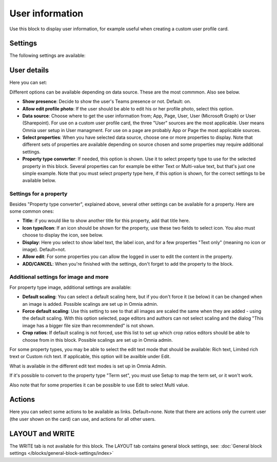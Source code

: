 User information
================================================

Use this block to display user information, for example useful when creating a custom user profile card. 

Settings
**************
The following settings are available:

.. image:: user-information-settings-78.png

User details
*****************
Here you can set:

.. image:: user-information-settings-details-78.png

Different options can be available depending on data source. These are the most commmon. Also see below.

+ **Show presence**: Decide to show the user's Teams presence or not. Default: on.
+ **Allow edit profile photo**: If the user should be able to edit his or her profile photo, select this option.
+ **Data source**: Choose where to get the user information from; App, Page, User, User (Microsoft Graph) or User (Sharepoint). For use on a custom user profile card, the three "User" sources are the most applicable. User means Omnia user setup in User managment. For use on a page are probably App or Page the most applicable sources.
+ **Select properties**: When you have selected data source, choose one or more properties to display. Note that different sets of properties are available depending on source chosen and some properties may require additional settings.
+ **Property type converter**: If needed, this option is shown. Use it to select property type to use for the selected property in this block. Several properties can for example be either Text or Multi-value text, but that's just one simple example. Note that you must select property type here, if this option is shown, for the correct settings to be available below.

Settings for a property
-------------------------
Besides "Property type converter", explained above, several other settings can be available for a property. Here are some common ones:

.. image:: user-information-property-settings.png

+ **Title**: if you would like to show another title for this property, add that title here.
+ **Icon type/Icon**: If an icon should be shown for the property, use these two fields to select icon. You also must choose to display the icon, see below.
+ **Display**: Here you select to show label text, the label icon, and for a few properties "Text only" (meaning no icon or image). Default=not.
+ **Allow edit**: For some properties you can allow the logged in user to edit the content in the property.
+ **ADD/CANCEL**: When you're finished with the settings, don't forget to add the property to the block.
 
Additional settings for image and more
-------------------------------------------------
For property type image, additional settings are available:

.. image:: user-information-property-settings-image-78.png

+ **Default scaling**: You can select a default scaling here, but if you don't force it (se below) it can be changed when an image is added. Possible scalings are set up in Omnia admin.
+ **Force default scaling**: Use this setting to see to that all images are scaled the same when they are added - using the default scaling. With this option selected, page editors and authors can not select scaling and the dialog "This image has a bigger file size than recommended" is not shown.
+ **Crop ratios**: If default scaling is not forced, use this list to set up which crop ratios editors should be able to choose from in this block. Possible scalings are set up in Omnia admin.

For some property types, you may be able to select the edit text mode that should be available: Rich text, Limited rich trext or Custom rich text. If applicable, this option will be availble under Edit.

.. image:: user-information-property-settings-text.png

What is available in the different edit text modes is set up in Omnia Admin.

If it's possible to convert to the property type "Term set", you must use Setup to map the term set, or it won't work.

.. image:: user-information-property-settings-termset.png

Also note that for some properties it can be possible to use Edit to select Multi value.

.. image:: user-information-property-settings-multi.png

Actions
*************
Here you can select some actions to be available as links. Default=none. Note that there are actions only the current user (the user shown on the card) can use, and actions for all other users. 

.. image:: user-information-settings-actions.png

LAYOUT and WRITE
******************
The WRITE tab is not available for this block. The LAYOUT tab contains general block settings, see: :doc:`General block settings </blocks/general-block-settings/index>`

